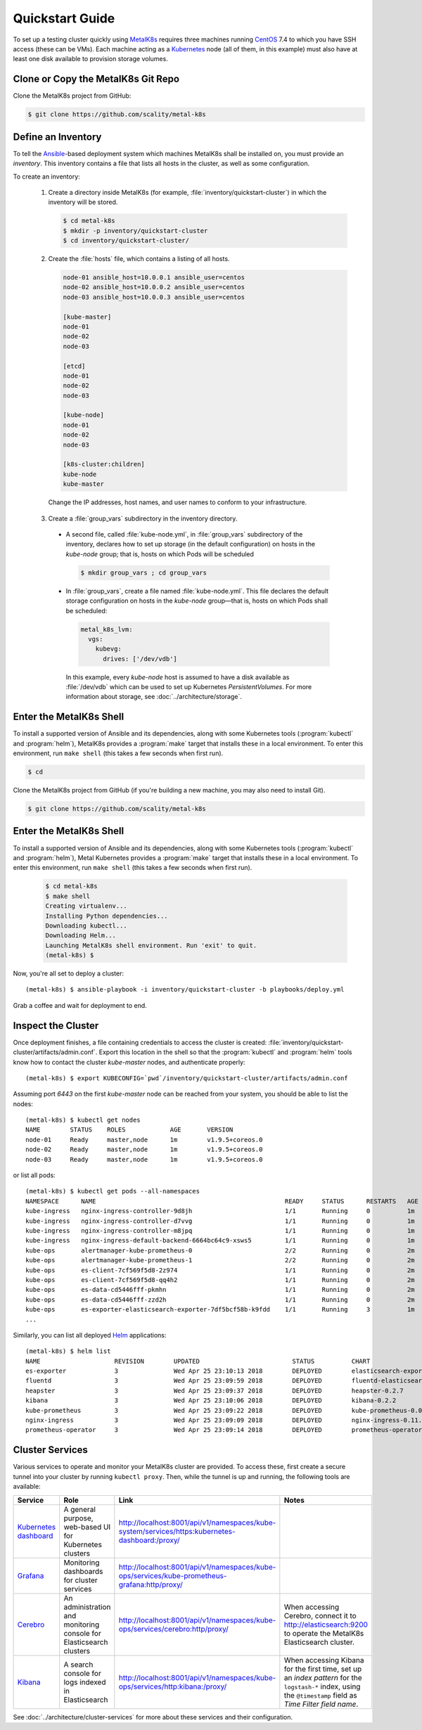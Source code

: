 .. spelling::

   Quickstart
   subdirectory
   Todo

Quickstart Guide
================

To set up a testing cluster quickly using MetalK8s_ requires three machines
running CentOS_ 7.4 to which you have SSH access (these can be VMs). Each
machine acting as a Kubernetes_ node (all of them, in this example) must also
have at least one disk available to provision storage volumes.

.. todo:: Give some sizing examples

.. _MetalK8s: https://github.com/scality/metal-k8s/
.. _CentOS: https://www.centos.org
.. _Kubernetes: https://kubernetes.io

Clone or Copy the MetalK8s Git Repo
-----------------------------------

Clone the MetalK8s project from GitHub:

.. code-block:: shell

   $ git clone https://github.com/scality/metal-k8s

Define an Inventory
-------------------

To tell the Ansible_-based deployment system which machines MetalK8s shall be
installed on, you must provide an *inventory*. This inventory contains a file
that lists all hosts in the cluster, as well as some configuration.

.. _Ansible: https://www.ansible.com

To create an inventory:

  1. Create a directory inside MetalK8s (for example,
     :file:`inventory/quickstart-cluster`) in which the inventory will
     be stored.

     .. code-block:: shell

       $ cd metal-k8s
       $ mkdir -p inventory/quickstart-cluster
       $ cd inventory/quickstart-cluster/

  2. Create the :file:`hosts` file, which contains a listing of all hosts.

     .. code-block:: ini

        node-01 ansible_host=10.0.0.1 ansible_user=centos
        node-02 ansible_host=10.0.0.2 ansible_user=centos
        node-03 ansible_host=10.0.0.3 ansible_user=centos

        [kube-master]
        node-01
        node-02
        node-03

        [etcd]
        node-01
        node-02
        node-03

        [kube-node]
        node-01
        node-02
        node-03

        [k8s-cluster:children]
        kube-node
        kube-master

    Change the IP addresses, host names, and user names to conform to
    your infrastructure.

  3. Create a :file:`group_vars` subdirectory in the inventory directory.

   - A second file, called :file:`kube-node.yml`, in :file:`group_vars`
     subdirectory of the inventory, declares how to set up storage (in the
     default configuration) on hosts in the *kube-node* group; that is,
     hosts on which Pods will be scheduled

     .. code-block:: shell

       $ mkdir group_vars ; cd group_vars

   - In :file:`group_vars`, create a file named :file:`kube-node.yml`.
     This file declares the default storage configuration on hosts in
     the *kube-node* group—that is, hosts on which Pods shall be
     scheduled:

     .. code-block:: yaml

          metal_k8s_lvm:
            vgs:
              kubevg:
                drives: ['/dev/vdb']

     In this example, every *kube-node* host is assumed to have a disk available
     as :file:`/dev/vdb` which can be used to set up Kubernetes
     *PersistentVolumes*. For more information about storage, see
     :doc:`../architecture/storage`.

Enter the MetalK8s Shell
------------------------

To install a supported version of Ansible and its dependencies, along with some
Kubernetes tools (:program:`kubectl` and :program:`helm`), MetalK8s
provides a :program:`make` target that installs these in a local
environment. To enter this environment, run ``make shell`` (this takes
a few seconds when first run).

.. code-block:: shell

.. code-block:: shell

  $ cd

Clone the MetalK8s project from GitHub (if you're building a new machine, you
may also need to install Git).

.. code-block:: shell

   $ git clone https://github.com/scality/metal-k8s


Enter the MetalK8s Shell
------------------------

To install a supported version of Ansible and its dependencies, along with some
Kubernetes tools (:program:`kubectl` and :program:`helm`), Metal Kubernetes
provides a :program:`make` target that installs these in a local environment.
To enter this environment, run ``make shell`` (this takes a few seconds
when first run).

  .. code::

    $ cd metal-k8s
    $ make shell
    Creating virtualenv...
    Installing Python dependencies...
    Downloading kubectl...
    Downloading Helm...
    Launching MetalK8s shell environment. Run 'exit' to quit.
    (metal-k8s) $

Now, you're all set to deploy a cluster::

    (metal-k8s) $ ansible-playbook -i inventory/quickstart-cluster -b playbooks/deploy.yml

Grab a coffee and wait for deployment to end.

Inspect the Cluster
-------------------

Once deployment finishes, a file containing credentials to access the cluster is
created: :file:`inventory/quickstart-cluster/artifacts/admin.conf`. Export this
location in the shell so that the :program:`kubectl` and :program:`helm` tools
know how to contact the cluster *kube-master* nodes, and authenticate properly::

    (metal-k8s) $ export KUBECONFIG=`pwd`/inventory/quickstart-cluster/artifacts/admin.conf

Assuming port *6443* on the first *kube-master* node can be reached from your
system, you should be able to list the nodes::

    (metal-k8s) $ kubectl get nodes
    NAME        STATUS    ROLES            AGE       VERSION
    node-01     Ready     master,node      1m        v1.9.5+coreos.0
    node-02     Ready     master,node      1m        v1.9.5+coreos.0
    node-03     Ready     master,node      1m        v1.9.5+coreos.0

or list all pods::

    (metal-k8s) $ kubectl get pods --all-namespaces
    NAMESPACE      NAME                                                   READY     STATUS      RESTARTS   AGE
    kube-ingress   nginx-ingress-controller-9d8jh                         1/1       Running     0          1m
    kube-ingress   nginx-ingress-controller-d7vvg                         1/1       Running     0          1m
    kube-ingress   nginx-ingress-controller-m8jpq                         1/1       Running     0          1m
    kube-ingress   nginx-ingress-default-backend-6664bc64c9-xsws5         1/1       Running     0          1m
    kube-ops       alertmanager-kube-prometheus-0                         2/2       Running     0          2m
    kube-ops       alertmanager-kube-prometheus-1                         2/2       Running     0          2m
    kube-ops       es-client-7cf569f5d8-2z974                             1/1       Running     0          2m
    kube-ops       es-client-7cf569f5d8-qq4h2                             1/1       Running     0          2m
    kube-ops       es-data-cd5446fff-pkmhn                                1/1       Running     0          2m
    kube-ops       es-data-cd5446fff-zzd2h                                1/1       Running     0          2m
    kube-ops       es-exporter-elasticsearch-exporter-7df5bcf58b-k9fdd    1/1       Running     3          1m
    ...

Similarly, you can list all deployed Helm_ applications::

    (metal-k8s) $ helm list
    NAME                    REVISION        UPDATED                         STATUS          CHART                           NAMESPACE
    es-exporter             3               Wed Apr 25 23:10:13 2018        DEPLOYED        elasticsearch-exporter-0.1.2    kube-ops
    fluentd                 3               Wed Apr 25 23:09:59 2018        DEPLOYED        fluentd-elasticsearch-0.1.4     kube-ops
    heapster                3               Wed Apr 25 23:09:37 2018        DEPLOYED        heapster-0.2.7                  kube-system
    kibana                  3               Wed Apr 25 23:10:06 2018        DEPLOYED        kibana-0.2.2                    kube-ops
    kube-prometheus         3               Wed Apr 25 23:09:22 2018        DEPLOYED        kube-prometheus-0.0.33          kube-ops
    nginx-ingress           3               Wed Apr 25 23:09:09 2018        DEPLOYED        nginx-ingress-0.11.1            kube-ingress
    prometheus-operator     3               Wed Apr 25 23:09:14 2018        DEPLOYED        prometheus-operator-0.0.15      kube-ops

.. _Helm: https://www.helm.sh

Cluster Services
----------------
Various services to operate and monitor your MetalK8s cluster are provided. To
access these, first create a secure tunnel into your cluster by running
``kubectl proxy``. Then, while the tunnel is up and running, the following tools
are available:

+-------------------------+---------------------------------------------------------+-------------------------------------------------------------------------------------------------+---------------------------------------+
| Service                 | Role                                                    | Link                                                                                            | Notes                                 |
+=========================+=========================================================+=================================================================================================+=======================================+
| `Kubernetes dashboard`_ | A general purpose, web-based UI for Kubernetes clusters | http://localhost:8001/api/v1/namespaces/kube-system/services/https:kubernetes-dashboard:/proxy/ |                                       |
+-------------------------+---------------------------------------------------------+-------------------------------------------------------------------------------------------------+---------------------------------------+
| `Grafana`_              | Monitoring dashboards for cluster services              | http://localhost:8001/api/v1/namespaces/kube-ops/services/kube-prometheus-grafana:http/proxy/   |                                       |
+-------------------------+---------------------------------------------------------+-------------------------------------------------------------------------------------------------+---------------------------------------+
| `Cerebro`_              | An administration and monitoring console for            | http://localhost:8001/api/v1/namespaces/kube-ops/services/cerebro:http/proxy/                   | When accessing Cerebro, connect it to |
|                         | Elasticsearch clusters                                  |                                                                                                 | http://elasticsearch:9200 to operate  |
|                         |                                                         |                                                                                                 | the MetalK8s Elasticsearch cluster.   |
+-------------------------+---------------------------------------------------------+-------------------------------------------------------------------------------------------------+---------------------------------------+
| `Kibana`_               | A search console for logs indexed in Elasticsearch      | http://localhost:8001/api/v1/namespaces/kube-ops/services/http:kibana:/proxy/                   | When accessing Kibana for the first   |
|                         |                                                         |                                                                                                 | time, set up an *index pattern* for   |
|                         |                                                         |                                                                                                 | the ``logstash-*`` index, using the   |
|                         |                                                         |                                                                                                 | ``@timestamp`` field as *Time Filter  |
|                         |                                                         |                                                                                                 | field name*.                          |
+-------------------------+---------------------------------------------------------+-------------------------------------------------------------------------------------------------+---------------------------------------+

See :doc:`../architecture/cluster-services` for more about these services
and their configuration.

.. _Kubernetes dashboard: https://github.com/kubernetes/dashboard
.. _Grafana: https://grafana.com
.. _Cerebro: https://github.com/lmenezes/cerebro
.. _Kibana: https://www.elastic.co/products/kibana/

